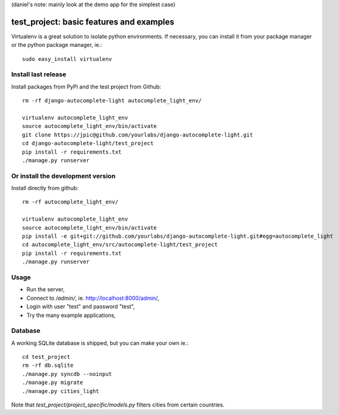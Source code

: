 (daniel's note: mainly look at the demo app for the simplest case)

test_project: basic features and examples
=========================================

Virtualenv is a great solution to isolate python environments. If necessary,
you can install it from your package manager or the python package manager,
ie.::

    sudo easy_install virtualenv

Install last release
--------------------

Install packages from PyPi and the test project from Github::

    rm -rf django-autocomplete-light autocomplete_light_env/

    virtualenv autocomplete_light_env
    source autocomplete_light_env/bin/activate
    git clone https://jpic@github.com/yourlabs/django-autocomplete-light.git
    cd django-autocomplete-light/test_project
    pip install -r requirements.txt
    ./manage.py runserver

Or install the development version
----------------------------------

Install directly from github::

    rm -rf autocomplete_light_env/

    virtualenv autocomplete_light_env
    source autocomplete_light_env/bin/activate
    pip install -e git+git://github.com/yourlabs/django-autocomplete-light.git#egg=autocomplete_light
    cd autocomplete_light_env/src/autocomplete-light/test_project
    pip install -r requirements.txt
    ./manage.py runserver

Usage
-----

- Run the server,
- Connect to `/admin/`, ie. http://localhost:8000/admin/,
- Login with user "test" and password "test",
- Try the many example applications,

Database
--------

A working SQLite database is shipped, but you can make your own ie.::

    cd test_project
    rm -rf db.sqlite
    ./manage.py syncdb --noinput
    ./manage.py migrate
    ./manage.py cities_light

Note that `test_project/project_specific/models.py` filters cities from certain
countries.
